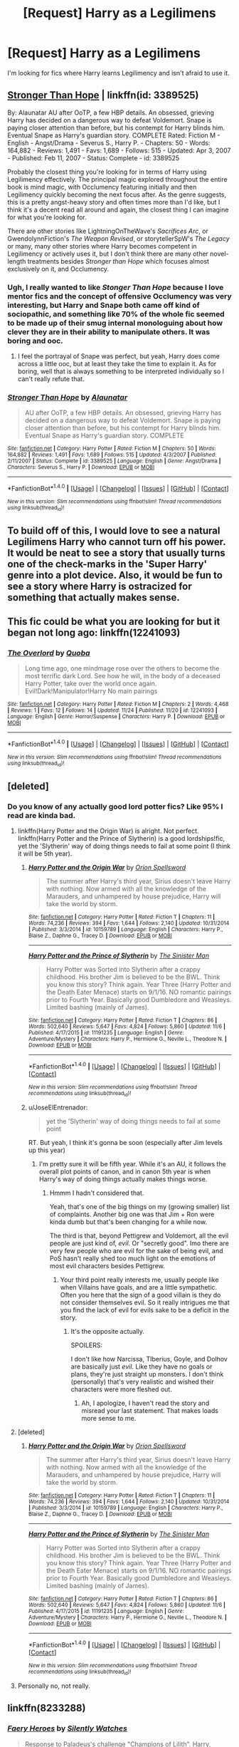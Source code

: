 #+TITLE: [Request] Harry as a Legilimens

* [Request] Harry as a Legilimens
:PROPERTIES:
:Author: 777MAR777
:Score: 18
:DateUnix: 1480380117.0
:DateShort: 2016-Nov-29
:FlairText: Request
:END:
I'm looking for fics where Harry learns Legilimency and isn't afraid to use it.


** [[https://www.fanfiction.net/s/3389525/1/Stronger-Than-Hope][Stronger Than Hope]] | linkffn(id: 3389525)

By: Alaunatar AU after OoTP, a few HBP details. An obsessed, grieving Harry has decided on a dangerous way to defeat Voldemort. Snape is paying closer attention than before, but his contempt for Harry blinds him. Eventual Snape as Harry's guardian story. COMPLETE Rated: Fiction M - English - Angst/Drama - Severus S., Harry P. - Chapters: 50 - Words: 164,882 - Reviews: 1,491 - Favs: 1,689 - Follows: 515 - Updated: Apr 3, 2007 - Published: Feb 11, 2007 - Status: Complete - id: 3389525

Probably the closest thing you're looking for in terms of Harry using Legilimency effectively. The principal magic explored throughout the entire book is mind magic, with Occlumency featuring initially and then Legilimency quickly becoming the next focus after. As the genre suggests, this is a pretty angst-heavy story and often times more than I'd like, but I think it's a decent read all around and again, the closest thing I can imagine for what you're looking for.

There are other stories like LightningOnTheWave's /Sacrifices Arc/, or GwendolynnFiction's /The Weapon Revised/, or storytellerSpW's /The Legacy/ or many, many other stories where Harry becomes competent in Legilimency or actively uses it, but I don't think there are many other novel-length treatments besides /Stronger than Hope/ which focuses almost exclusively on it, and Occlumency.
:PROPERTIES:
:Author: Luolang
:Score: 6
:DateUnix: 1480390809.0
:DateShort: 2016-Nov-29
:END:

*** Ugh, I really wanted to like /Stonger Than Hope/ because I love mentor fics and the concept of offensive Occlumency was very interesting, but Harry and Snape both came off kind of sociopathic, and something like 70% of the whole fic seemed to be made up of their smug internal monologuing about how clever they are in their ability to manipulate others. It was boring and ooc.
:PROPERTIES:
:Author: ReaderInTheBuckwheat
:Score: 5
:DateUnix: 1480463048.0
:DateShort: 2016-Nov-30
:END:

**** I feel the portrayal of Snape was perfect, but yeah, Harry does come across a little ooc, but at least they take the time to explain it. As for boring, well that is always something to be interpreted individually so I can't really refute that.
:PROPERTIES:
:Author: Evilsbane
:Score: 2
:DateUnix: 1480518065.0
:DateShort: 2016-Nov-30
:END:


*** [[http://www.fanfiction.net/s/3389525/1/][*/Stronger Than Hope/*]] by [[https://www.fanfiction.net/u/1206872/Alaunatar][/Alaunatar/]]

#+begin_quote
  AU after OoTP, a few HBP details. An obsessed, grieving Harry has decided on a dangerous way to defeat Voldemort. Snape is paying closer attention than before, but his contempt for Harry blinds him. Eventual Snape as Harry's guardian story. COMPLETE
#+end_quote

^{/Site/: [[http://www.fanfiction.net/][fanfiction.net]] *|* /Category/: Harry Potter *|* /Rated/: Fiction M *|* /Chapters/: 50 *|* /Words/: 164,882 *|* /Reviews/: 1,491 *|* /Favs/: 1,689 *|* /Follows/: 515 *|* /Updated/: 4/3/2007 *|* /Published/: 2/11/2007 *|* /Status/: Complete *|* /id/: 3389525 *|* /Language/: English *|* /Genre/: Angst/Drama *|* /Characters/: Severus S., Harry P. *|* /Download/: [[http://www.ff2ebook.com/old/ffn-bot/index.php?id=3389525&source=ff&filetype=epub][EPUB]] or [[http://www.ff2ebook.com/old/ffn-bot/index.php?id=3389525&source=ff&filetype=mobi][MOBI]]}

--------------

*FanfictionBot*^{1.4.0} *|* [[[https://github.com/tusing/reddit-ffn-bot/wiki/Usage][Usage]]] | [[[https://github.com/tusing/reddit-ffn-bot/wiki/Changelog][Changelog]]] | [[[https://github.com/tusing/reddit-ffn-bot/issues/][Issues]]] | [[[https://github.com/tusing/reddit-ffn-bot/][GitHub]]] | [[[https://www.reddit.com/message/compose?to=tusing][Contact]]]

^{/New in this version: Slim recommendations using/ ffnbot!slim! /Thread recommendations using/ linksub(thread_id)!}
:PROPERTIES:
:Author: FanfictionBot
:Score: 1
:DateUnix: 1480390834.0
:DateShort: 2016-Nov-29
:END:


** To build off of this, I would love to see a natural Legilimens Harry who cannot turn off his power. It would be neat to see a story that usually turns one of the check-marks in the 'Super Harry' genre into a plot device. Also, it would be fun to see a story where Harry is ostracized for something that actually makes sense.
:PROPERTIES:
:Author: Evilsbane
:Score: 2
:DateUnix: 1480518423.0
:DateShort: 2016-Nov-30
:END:


** This fic could be what you are looking for but it began not long ago: linkffn(12241093)
:PROPERTIES:
:Author: Quoba
:Score: 1
:DateUnix: 1480435513.0
:DateShort: 2016-Nov-29
:END:

*** [[http://www.fanfiction.net/s/12241093/1/][*/The Overlord/*]] by [[https://www.fanfiction.net/u/7169513/Quoba][/Quoba/]]

#+begin_quote
  Long time ago, one mindmage rose over the others to become the most terrific dark Lord. See how he will, in the body of a deceased Harry Potter, take over the world once again. Evil!Dark!Manipulator!Harry No main pairings
#+end_quote

^{/Site/: [[http://www.fanfiction.net/][fanfiction.net]] *|* /Category/: Harry Potter *|* /Rated/: Fiction M *|* /Chapters/: 2 *|* /Words/: 4,468 *|* /Reviews/: 1 *|* /Favs/: 12 *|* /Follows/: 14 *|* /Updated/: 11/24 *|* /Published/: 11/20 *|* /id/: 12241093 *|* /Language/: English *|* /Genre/: Horror/Suspense *|* /Characters/: Harry P. *|* /Download/: [[http://www.ff2ebook.com/old/ffn-bot/index.php?id=12241093&source=ff&filetype=epub][EPUB]] or [[http://www.ff2ebook.com/old/ffn-bot/index.php?id=12241093&source=ff&filetype=mobi][MOBI]]}

--------------

*FanfictionBot*^{1.4.0} *|* [[[https://github.com/tusing/reddit-ffn-bot/wiki/Usage][Usage]]] | [[[https://github.com/tusing/reddit-ffn-bot/wiki/Changelog][Changelog]]] | [[[https://github.com/tusing/reddit-ffn-bot/issues/][Issues]]] | [[[https://github.com/tusing/reddit-ffn-bot/][GitHub]]] | [[[https://www.reddit.com/message/compose?to=tusing][Contact]]]

^{/New in this version: Slim recommendations using/ ffnbot!slim! /Thread recommendations using/ linksub(thread_id)!}
:PROPERTIES:
:Author: FanfictionBot
:Score: 2
:DateUnix: 1480435561.0
:DateShort: 2016-Nov-29
:END:


** [deleted]
:PROPERTIES:
:Score: 0
:DateUnix: 1480384126.0
:DateShort: 2016-Nov-29
:END:

*** Do you know of any actually good lord potter fics? Like 95% I read are kinda bad.
:PROPERTIES:
:Author: Morgz12
:Score: 6
:DateUnix: 1480385609.0
:DateShort: 2016-Nov-29
:END:

**** linkffn(Harry Potter and the Origin War) is alright. Not perfect. linkffn(Harry Potter and the Prince of Slytherin) is a good lordships!fic, yet the 'Slytherin' way of doing things needs to fail at some point (I think it will be 5th year).
:PROPERTIES:
:Author: yarglethatblargle
:Score: 2
:DateUnix: 1480392116.0
:DateShort: 2016-Nov-29
:END:

***** [[http://www.fanfiction.net/s/10159789/1/][*/Harry Potter and the Origin War/*]] by [[https://www.fanfiction.net/u/4180903/Orion-Spellsword][/Orion Spellsword/]]

#+begin_quote
  The summer after Harry's third year, Sirius doesn't leave Harry with nothing. Now armed with all the knowledge of the Marauders, and unhampered by house prejudice, Harry will take the world by storm.
#+end_quote

^{/Site/: [[http://www.fanfiction.net/][fanfiction.net]] *|* /Category/: Harry Potter *|* /Rated/: Fiction T *|* /Chapters/: 11 *|* /Words/: 74,236 *|* /Reviews/: 394 *|* /Favs/: 1,644 *|* /Follows/: 2,140 *|* /Updated/: 10/31/2014 *|* /Published/: 3/3/2014 *|* /id/: 10159789 *|* /Language/: English *|* /Characters/: Harry P., Blaise Z., Daphne G., Tracey D. *|* /Download/: [[http://www.ff2ebook.com/old/ffn-bot/index.php?id=10159789&source=ff&filetype=epub][EPUB]] or [[http://www.ff2ebook.com/old/ffn-bot/index.php?id=10159789&source=ff&filetype=mobi][MOBI]]}

--------------

[[http://www.fanfiction.net/s/11191235/1/][*/Harry Potter and the Prince of Slytherin/*]] by [[https://www.fanfiction.net/u/4788805/The-Sinister-Man][/The Sinister Man/]]

#+begin_quote
  Harry Potter was Sorted into Slytherin after a crappy childhood. His brother Jim is believed to be the BWL. Think you know this story? Think again. Year Three (Harry Potter and the Death Eater Menace) starts on 9/1/16. NO romantic pairings prior to Fourth Year. Basically good Dumbledore and Weasleys. Limited bashing (mainly of James).
#+end_quote

^{/Site/: [[http://www.fanfiction.net/][fanfiction.net]] *|* /Category/: Harry Potter *|* /Rated/: Fiction T *|* /Chapters/: 86 *|* /Words/: 502,640 *|* /Reviews/: 5,647 *|* /Favs/: 4,824 *|* /Follows/: 5,860 *|* /Updated/: 11/6 *|* /Published/: 4/17/2015 *|* /id/: 11191235 *|* /Language/: English *|* /Genre/: Adventure/Mystery *|* /Characters/: Harry P., Hermione G., Neville L., Theodore N. *|* /Download/: [[http://www.ff2ebook.com/old/ffn-bot/index.php?id=11191235&source=ff&filetype=epub][EPUB]] or [[http://www.ff2ebook.com/old/ffn-bot/index.php?id=11191235&source=ff&filetype=mobi][MOBI]]}

--------------

*FanfictionBot*^{1.4.0} *|* [[[https://github.com/tusing/reddit-ffn-bot/wiki/Usage][Usage]]] | [[[https://github.com/tusing/reddit-ffn-bot/wiki/Changelog][Changelog]]] | [[[https://github.com/tusing/reddit-ffn-bot/issues/][Issues]]] | [[[https://github.com/tusing/reddit-ffn-bot/][GitHub]]] | [[[https://www.reddit.com/message/compose?to=tusing][Contact]]]

^{/New in this version: Slim recommendations using/ ffnbot!slim! /Thread recommendations using/ linksub(thread_id)!}
:PROPERTIES:
:Author: FanfictionBot
:Score: 1
:DateUnix: 1480392155.0
:DateShort: 2016-Nov-29
:END:


***** u/JoseElEntrenador:
#+begin_quote
  yet the 'Slytherin' way of doing things needs to fail at some point
#+end_quote

RT. But yeah, I think it's gonna be soon (especially after Jim levels up this year)
:PROPERTIES:
:Author: JoseElEntrenador
:Score: 1
:DateUnix: 1480392392.0
:DateShort: 2016-Nov-29
:END:

****** I'm pretty sure it will be fifth year. While it's an AU, it follows the overall plot points of canon, and in canon 5th year is when Harry's way of doing things actually makes things worse.
:PROPERTIES:
:Author: yarglethatblargle
:Score: 3
:DateUnix: 1480430810.0
:DateShort: 2016-Nov-29
:END:

******* Hmmm I hadn't considered that.

Yeah, that's one of the big things on my (growing smaller) list of complaints. Another big one was that Jim + Ron were kinda dumb but that's been changing for a while now.

The third is that, beyond Pettigrew and Voldemort, all the evil people are just kind of, /evil/. Or "secretly good". Imo there are very few people who are evil for the sake of being evil, and PoS hasn't really shed too much light on the emotions of most evil characters besides Pettigrew.
:PROPERTIES:
:Author: JoseElEntrenador
:Score: 2
:DateUnix: 1480445702.0
:DateShort: 2016-Nov-29
:END:

******** Your third point really interests me, usually people like when Villains have goals, and are a little sympathetic. Often you here that the sign of a good villain is they do not consider themselves evil. So it really intrigues me that you find the lack of evil for evils sake to be a deficit in the story.
:PROPERTIES:
:Author: Evilsbane
:Score: 2
:DateUnix: 1480518256.0
:DateShort: 2016-Nov-30
:END:

********* It's the opposite actually.

SPOILERS:

I don't like how Narcissa, TIberius, Goyle, and Dolhov are basically just /evil/. Like they have no goals or plans, they're just straight up monsters. I don't think (personally) that's very realistic and wished their characters were more fleshed out.
:PROPERTIES:
:Author: JoseElEntrenador
:Score: 2
:DateUnix: 1480524043.0
:DateShort: 2016-Nov-30
:END:

********** Ah, I apologize, I haven't read the story and misread your last statement. That makes loads more sense to me.
:PROPERTIES:
:Author: Evilsbane
:Score: 1
:DateUnix: 1480524463.0
:DateShort: 2016-Nov-30
:END:


**** [deleted]
:PROPERTIES:
:Score: 1
:DateUnix: 1480392118.0
:DateShort: 2016-Nov-29
:END:

***** [[http://www.fanfiction.net/s/10159789/1/][*/Harry Potter and the Origin War/*]] by [[https://www.fanfiction.net/u/4180903/Orion-Spellsword][/Orion Spellsword/]]

#+begin_quote
  The summer after Harry's third year, Sirius doesn't leave Harry with nothing. Now armed with all the knowledge of the Marauders, and unhampered by house prejudice, Harry will take the world by storm.
#+end_quote

^{/Site/: [[http://www.fanfiction.net/][fanfiction.net]] *|* /Category/: Harry Potter *|* /Rated/: Fiction T *|* /Chapters/: 11 *|* /Words/: 74,236 *|* /Reviews/: 394 *|* /Favs/: 1,644 *|* /Follows/: 2,140 *|* /Updated/: 10/31/2014 *|* /Published/: 3/3/2014 *|* /id/: 10159789 *|* /Language/: English *|* /Characters/: Harry P., Blaise Z., Daphne G., Tracey D. *|* /Download/: [[http://www.ff2ebook.com/old/ffn-bot/index.php?id=10159789&source=ff&filetype=epub][EPUB]] or [[http://www.ff2ebook.com/old/ffn-bot/index.php?id=10159789&source=ff&filetype=mobi][MOBI]]}

--------------

[[http://www.fanfiction.net/s/11191235/1/][*/Harry Potter and the Prince of Slytherin/*]] by [[https://www.fanfiction.net/u/4788805/The-Sinister-Man][/The Sinister Man/]]

#+begin_quote
  Harry Potter was Sorted into Slytherin after a crappy childhood. His brother Jim is believed to be the BWL. Think you know this story? Think again. Year Three (Harry Potter and the Death Eater Menace) starts on 9/1/16. NO romantic pairings prior to Fourth Year. Basically good Dumbledore and Weasleys. Limited bashing (mainly of James).
#+end_quote

^{/Site/: [[http://www.fanfiction.net/][fanfiction.net]] *|* /Category/: Harry Potter *|* /Rated/: Fiction T *|* /Chapters/: 86 *|* /Words/: 502,640 *|* /Reviews/: 5,647 *|* /Favs/: 4,824 *|* /Follows/: 5,860 *|* /Updated/: 11/6 *|* /Published/: 4/17/2015 *|* /id/: 11191235 *|* /Language/: English *|* /Genre/: Adventure/Mystery *|* /Characters/: Harry P., Hermione G., Neville L., Theodore N. *|* /Download/: [[http://www.ff2ebook.com/old/ffn-bot/index.php?id=11191235&source=ff&filetype=epub][EPUB]] or [[http://www.ff2ebook.com/old/ffn-bot/index.php?id=11191235&source=ff&filetype=mobi][MOBI]]}

--------------

*FanfictionBot*^{1.4.0} *|* [[[https://github.com/tusing/reddit-ffn-bot/wiki/Usage][Usage]]] | [[[https://github.com/tusing/reddit-ffn-bot/wiki/Changelog][Changelog]]] | [[[https://github.com/tusing/reddit-ffn-bot/issues/][Issues]]] | [[[https://github.com/tusing/reddit-ffn-bot/][GitHub]]] | [[[https://www.reddit.com/message/compose?to=tusing][Contact]]]

^{/New in this version: Slim recommendations using/ ffnbot!slim! /Thread recommendations using/ linksub(thread_id)!}
:PROPERTIES:
:Author: FanfictionBot
:Score: 1
:DateUnix: 1480392137.0
:DateShort: 2016-Nov-29
:END:


**** Personally no, not really.
:PROPERTIES:
:Author: Skeletickles
:Score: 1
:DateUnix: 1480386655.0
:DateShort: 2016-Nov-29
:END:


** linkffn(8233288)
:PROPERTIES:
:Author: SymphonySamurai
:Score: -1
:DateUnix: 1480393193.0
:DateShort: 2016-Nov-29
:END:

*** [[http://www.fanfiction.net/s/8233288/1/][*/Faery Heroes/*]] by [[https://www.fanfiction.net/u/4036441/Silently-Watches][/Silently Watches/]]

#+begin_quote
  Response to Paladeus's challenge "Champions of Lilith". Harry, Hermione, and Luna get a chance to travel back in time and prevent the hell that England became under Voldemort's rule, and maybe line their pockets while they're at it. Lunar Harmony; plenty of innuendo, dark humor, some bashing included; manipulative!Dumbles; jerk!Snape; bad!Molly, Ron, Ginny
#+end_quote

^{/Site/: [[http://www.fanfiction.net/][fanfiction.net]] *|* /Category/: Harry Potter *|* /Rated/: Fiction M *|* /Chapters/: 50 *|* /Words/: 245,544 *|* /Reviews/: 5,488 *|* /Favs/: 8,160 *|* /Follows/: 6,630 *|* /Updated/: 7/23/2014 *|* /Published/: 6/19/2012 *|* /Status/: Complete *|* /id/: 8233288 *|* /Language/: English *|* /Genre/: Adventure/Humor *|* /Characters/: <Harry P., Hermione G., Luna L.> *|* /Download/: [[http://www.ff2ebook.com/old/ffn-bot/index.php?id=8233288&source=ff&filetype=epub][EPUB]] or [[http://www.ff2ebook.com/old/ffn-bot/index.php?id=8233288&source=ff&filetype=mobi][MOBI]]}

--------------

*FanfictionBot*^{1.4.0} *|* [[[https://github.com/tusing/reddit-ffn-bot/wiki/Usage][Usage]]] | [[[https://github.com/tusing/reddit-ffn-bot/wiki/Changelog][Changelog]]] | [[[https://github.com/tusing/reddit-ffn-bot/issues/][Issues]]] | [[[https://github.com/tusing/reddit-ffn-bot/][GitHub]]] | [[[https://www.reddit.com/message/compose?to=tusing][Contact]]]

^{/New in this version: Slim recommendations using/ ffnbot!slim! /Thread recommendations using/ linksub(thread_id)!}
:PROPERTIES:
:Author: FanfictionBot
:Score: 1
:DateUnix: 1480393210.0
:DateShort: 2016-Nov-29
:END:

